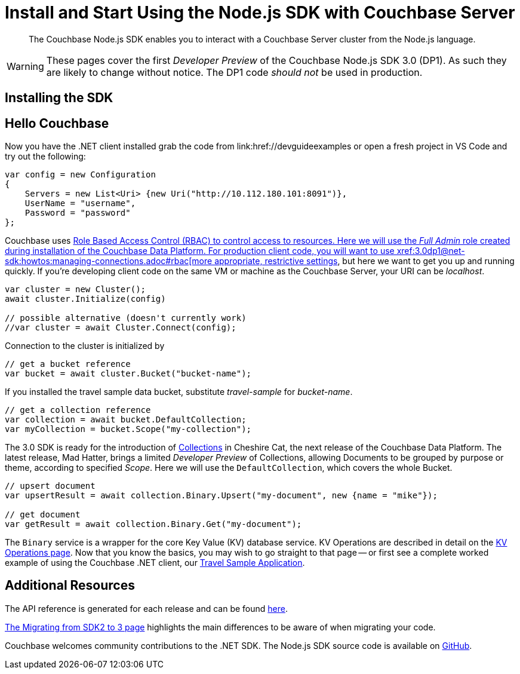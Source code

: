 = Install and Start Using the Node.js SDK with Couchbase Server
:navtitle: Start Using the SDK

[abstract]
The Couchbase Node.js SDK enables you to interact with a Couchbase Server cluster from the Node.js language.

WARNING: These pages cover the first _Developer Preview_ of the Couchbase Node.js SDK 3.0 (DP1).
As such they are likely to change without notice.
The DP1 code _should not_ be used in production.

== Installing the SDK

// dependencies
// npm


== Hello Couchbase


// C# --> Node.js


Now you have the .NET client installed grab the code from link:href://devguideexamples or open a fresh project in VS Code and try out the following:

[source,csharp]
----
var config = new Configuration
{
    Servers = new List<Uri> {new Uri("http://10.112.180.101:8091")},
    UserName = "username",
    Password = "password"
};
----

Couchbase uses xref:6.5@server:learn/security:roles.adoc[Role Based Access Control (RBAC) to control access to resources.
Here we will use the _Full Admin_ role created during installation of the Couchbase Data Platform.
For production client code, you will want to use xref:3.0dp1@net-sdk:howtos:managing-connections.adoc#rbac[more appropriate, restrictive settings], but here we want to get you up and running quickly.
If you're developing client code on the same VM or machine as the Couchbase Server, your URI can be _localhost_.


// initialize cluster

[source,csharp]
----
var cluster = new Cluster();
await cluster.Initialize(config)

// possible alternative (doesn't currently work)
//var cluster = await Cluster.Connect(config);
----

Connection to the cluster is initialized by
// to be filled in when above is clarified.

// Mike: ideal is for socket / http client init during cluster connect, but we typically require a bucket, so may be delated until a bucket instance is requested, like it is in 2.x.

[source,csharp]
----
// get a bucket reference
var bucket = await cluster.Bucket("bucket-name");
----

If you installed the travel sample data bucket, substitute _travel-sample_ for _bucket-name_.

[source,csharp]
----
// get a collection reference
var collection = await bucket.DefaultCollection;
var myCollection = bucket.Scope("my-collection");
----

The 3.0 SDK is ready for the introduction of xref:#[Collections] in Cheshire Cat, the next release of the Couchbase Data Platform.
The latest release, Mad Hatter, brings a limited _Developer Preview_ of Collections, allowing Documents to be grouped by purpose or theme, according to specified _Scope_.
Here we will use the `DefaultCollection`, which covers the whole Bucket.

[source,csharp]
----
// upsert document
var upsertResult = await collection.Binary.Upsert("my-document", new {name = "mike"});

// get document
var getResult = await collection.Binary.Get("my-document");
----

The `Binary` service is a wrapper for the core Key Value (KV) database service.
KV Operations are described in detail on the xref:net-sdk:howtos:kv-operations.adoc[KV Operations page].
Now that you know the basics, you may wish to go straight to that page -- or first see a complete worked example of using the Couchbase .NET client, our xref:3.0dp1@sample-application.adoc[Travel Sample Application].

== Additional Resources

The API reference is generated for each release and can be found xref:http://docs.couchbase.com/sdk-api/couchbase-node-client-3.0.0dp1/[here].

xref:migrating-sdk-code-to-3.n.adoc[The Migrating from SDK2 to 3 page] highlights the main differences to be aware of when migrating your code.

Couchbase welcomes community contributions to the .NET SDK.
The Node.js SDK source code is available on xref:https://github.com/couchbase/couchbase-node-client[GitHub].


